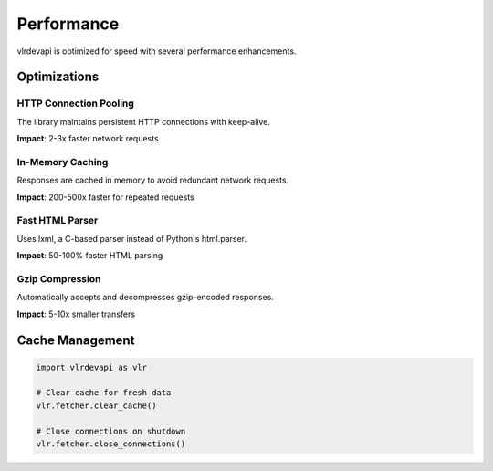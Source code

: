 Performance
===========

vlrdevapi is optimized for speed with several performance enhancements.

Optimizations
-------------

HTTP Connection Pooling
~~~~~~~~~~~~~~~~~~~~~~~

The library maintains persistent HTTP connections with keep-alive.

**Impact**: 2-3x faster network requests

In-Memory Caching
~~~~~~~~~~~~~~~~~

Responses are cached in memory to avoid redundant network requests.

**Impact**: 200-500x faster for repeated requests

Fast HTML Parser
~~~~~~~~~~~~~~~~

Uses lxml, a C-based parser instead of Python's html.parser.

**Impact**: 50-100% faster HTML parsing

Gzip Compression
~~~~~~~~~~~~~~~~

Automatically accepts and decompresses gzip-encoded responses.

**Impact**: 5-10x smaller transfers

Cache Management
----------------

.. code-block:: python

   import vlrdevapi as vlr

   # Clear cache for fresh data
   vlr.fetcher.clear_cache()

   # Close connections on shutdown
   vlr.fetcher.close_connections()
